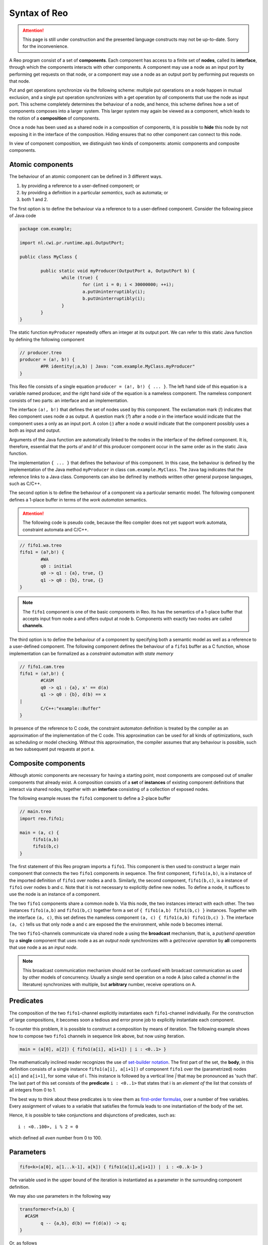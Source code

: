 Syntax of Reo
=============

.. attention:: 
	This page is still under construction and the presented language constructs may not be up-to-date.
	Sorry for the inconvenience.

A Reo program consist of a set of **components**. Each component has access to a finite set of **nodes**, called its **interface**, through which the components interacts with other components.
A component may use a node as an input port by performing get requests on that node, or a component may use a node as an output port by performing put requests on that node.

Put and get operations synchronize via the following scheme: multiple put operations on a node happen in mutual exclusion, and a single put operation synchronizes with a get operation by *all* components that use the node as input port.
This scheme completely determines the behaviour of a node, and hence, this scheme defines how a set of components composes into a larger system. This larger system may again be viewed as a component, which leads to the notion of a **composition** of components. 

Once a node has been used as a shared node in a composition of components, it is possible to **hide** this node by not exposing it in the interface of the composition. Hiding ensures that no other component can connect to this node.

In view of component composition, we distinguish two kinds of components: atomic components and composite components.

Atomic components
-----------------

The behaviour of an atomic component can be defined in 3 different ways.

1. by providing a reference to a user-defined component; or
2. by providing a definition in a particular *semantics*, such as automata; or
3. both 1 and 2.

The first option is to define the behaviour via a reference to to a user-defined component.
Consider the following piece of Java code

.. code-block:: java
	
	package com.example;

	import nl.cwi.pr.runtime.api.OutputPort;

	public class MyClass {

		public static void myProducer(OutputPort a, OutputPort b) {
			while (true) {
				for (int i = 0; i < 30000000; ++i);
				a.putUninterruptibly(i);
				b.putUninterruptibly(i);
			}
		}
	}

The static function ``myProducer`` repeatedly offers an integer at its output port.
We can refer to this static Java function by defining the following component

.. code-block:: text
   
	// producer.treo
	producer = (a!, b!) { 
		#PR identity(;a,b) | Java: "com.example.MyClass.myProducer"
	}

This Reo file consists of a single equation ``producer = (a!, b!) { ... }``. The left hand side of this equation is a variable named producer, and the right hand side of the equation is a nameless component. The nameless component consists of two parts: an interface and an implementation.

The interface ``(a!, b!)`` that defines the set of nodes used by this component. The exclamation mark (`!`) indicates that Reo component uses node `a` as output. A question mark (`?`) after a node `a` in the interface would indicate that the component uses a only as an input port. A colon (`:`) after a node `a` would indicate that the component possibly uses a both as input and output.

Arguments of the Java function are automatically linked to the nodes in the interface of the defined component.
It is, therefore, essential that the ports `a!` and `b!` of this producer component occur in the same order as in the static Java function.

The implementation ``{ ... }`` that defines the behaviour of this component. In this case, the behaviour is defined by the implementation of the Java method ``myProducer`` in class ``com.example.MyClass``. The ``Java`` tag indicates that the reference links to a Java class. Components can also be defined by methods written other general purpose languages, such as C/C++.

The second option is to define the behaviour of a component via a particular semantic model.
The following component defines a 1-place buffer in terms of the *work automaton* semantics.

.. attention:: 
	The following code is pseudo code, because the Reo compiler does not yet support work automata, constraint automata and C/C++.

.. code-block:: text

	// fifo1.wa.treo
	fifo1 = (a?,b!) {
		#WA
		q0 : initial
		q0 -> q1 : {a}, true, {}
		q1 -> q0 : {b}, true, {}
	}

.. note:: 
	The ``fifo1`` component is one of the basic components in Reo. Its has the semantics of a
	1-place buffer that accepts input from node a and offers output at node b. Components with
	exactly two nodes are called **channels**.

The third option is to define the behaviour of a component by specifying both a semantic model as well as a reference to a user-defined component. 
The following component defines the behaviour of a ``fifo1`` buffer as a C function, whose implementation can be formalized as a *constraint automaton with state memory*

.. code-block:: text
   
	// fifo1.cam.treo 
	fifo1 = (a?,b!) {
		#CASM
		q0 -> q1 : {a}, x' == d(a) 
		q1 -> q0 : {b}, d(b) == x  
	|
		C/C++:"example::Buffer"
	}

In presence of the reference to C code, the constraint automaton definition is treated by the compiler as an approximation of the implementation of the C code. This approximation can be used for all kinds of optimizations, such as scheduling or model checking. Without this approximation, the compiler assumes that any behaviour is possible, such as two subsequent put requests at port a.


Composite components
--------------------

Although atomic components are necessary for having a starting point, most components are composed out of smaller components that already exist.
A composition consists of a **set** of **instances** of existing component definitions that interact via shared nodes, together with an **interface** consisting of a collection of exposed nodes.

The following example reuses the ``fifo1`` component to define a 2-place buffer

.. code-block:: text
	
   // main.treo
   import reo.fifo1;
   
   main = (a, c) {
	fifo1(a,b)
	fifo1(b,c)
   }

The first statement of this Reo program imports a ``fifo1``. This component is then used to construct a larger main component that connects the two ``fifo1`` components in sequence.
The first component, ``fifo1(a,b)``, is a instance of the imported definition of ``fifo1`` over nodes a and b.
Similarly, the second component, ``fifo1(b,c)``, is a instance of ``fifo1`` over nodes b and c.
Note that it is not necessary to explicitly define new nodes. To define a node, it suffices to use the node is an instance of a component.

The two ``fifo1`` components share a common node b. Via this node, the two instances interact with each other.
The two instances ``fifo1(a,b)`` and ``fifo1(b,c)`` together form a set of ``{ fifo1(a,b) fifo1(b,c) }`` instances.
Together with the interface ``(a, c)``, this set defines the nameless component ``(a, c) { fifo1(a,b) fifo1(b,c) }``.
The interface ``(a, c)`` tells us that only node a and c are exposed the the environment, while node b becomes internal.

The two ``fifo1``-channels communicate via shared node a using the **broadcast** mechanism, 
that is, a *put/send operation* by a **single** component that uses node a as an *output node* 
synchronizes with a *get/receive operation* by **all** components that use node a as an *input node*.  

.. note:: 
	This broadcast communication mechanism should not be confused with broadcast communication
	as used by other models of concurrency. Usually a single send operation on a node A (also 
	called a *channel* in the literature) synchronizes with multiple, but **arbitrary** number, 
	receive operations on A.

Predicates
----------

The composition of the two ``fifo1``-channel explicitly instantiates each ``fifo1``-channel individually.
For the construction of large compositions, it becomes soon a tedious and error prone job to explicitly instantiate each component.

To counter this problem, it is possible to construct a composition by means of iteration.
The following example shows how to compose two ``fifo1`` channels in sequence link above, but now using iteration.

.. code-block:: text
	
	main = (a[0], a[2]) { fifo1(a[i], a[i+1]) | i : <0..1> }

The mathematically inclined reader recognizes the use of `set-builder notation <https://en.wikipedia.org/wiki/Set-builder_notation>`_.
The first part of the set, the **body**, in this definition consists of a single instance ``fifo1(a[i], a[i+1])`` of component ``fifo1`` over the (parametrized) nodes ``a[i]`` and ``a[i+1]``, for some value of i.
This instance is followed by a vertical line `|` that may be pronounced as 'such that'.
The last part of this set consists of the **predicate** ``i : <0..1>`` that states that i is an *element of* the list that consists of all integers from 0 to 1.

The best way to think about these predicates is to view them as `first-order formulas <https://en.wikipedia.org/wiki/First-order_logic>`_, over a number of free variables. Every assignment of values to a variable that satisfies the formula leads to one instantiation of the body of the set.

Hence, it is possible to take conjunctions and disjunctions of predicates, such as::

	i : <0..100>, i % 2 = 0 

which defined all *even* number from 0 to 100.


Parameters
----------

.. code-block:: text
	
	fifo<k>(a[0], a[1...k-1], a[k]) { fifo1(a[i],a[i+1]) |	i : <0..k-1> }

The variable used in the upper bound of the iteration is instantiated as a parameter in the surrounding 
component definition.

We may also use parameters in the following way

.. code-block:: text

	transformer<f>(a,b) {
	  #CASM
	  	q -- {a,b}, d(b) == f(d(a)) -> q;
	}

Or, as follows

.. code-block:: text
	
	filter<R>(a,b) {
	  #CASM
	  q -- {a,b}, R(d_a) -> q;
	  q -- {a}, ~R(d_a) -> q;
	}
	

